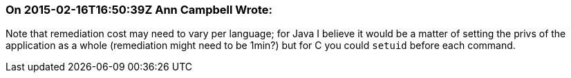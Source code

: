 === On 2015-02-16T16:50:39Z Ann Campbell Wrote:
Note that remediation cost may need to vary per language; for Java I believe it would be a matter of setting the privs of the application as a whole (remediation might need to be 1min?) but for C you could ``++setuid++`` before each command.

